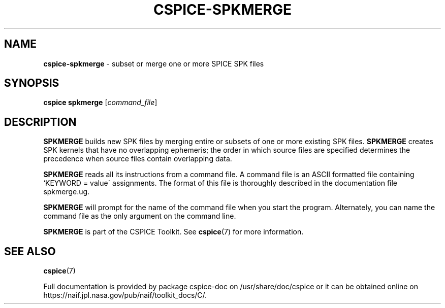 .\" generated with Ronn/v0.7.3
.\" http://github.com/rtomayko/ronn/tree/0.7.3
.
.TH "CSPICE\-SPKMERGE" "1" "April 2017" "" "General Commands Manual"
.
.SH "NAME"
\fBcspice\-spkmerge\fR \- subset or merge one or more SPICE SPK files
.
.SH "SYNOPSIS"
\fBcspice spkmerge\fR [\fIcommand_file\fR]
.
.SH "DESCRIPTION"
\fBSPKMERGE\fR builds new SPK files by merging entire or subsets of one or more existing SPK files\. \fBSPKMERGE\fR creates SPK kernels that have no overlapping ephemeris; the order in which source files are specified determines the precedence when source files contain overlapping data\.
.
.P
\fBSPKMERGE\fR reads all its instructions from a command file\. A command file is an ASCII formatted file containing `KEYWORD = value\' assignments\. The format of this file is thoroughly described in the documentation file spkmerge\.ug\.
.
.P
\fBSPKMERGE\fR will prompt for the name of the command file when you start the program\. Alternately, you can name the command file as the only argument on the command line\.
.
.P
\fBSPKMERGE\fR is part of the CSPICE Toolkit\. See \fBcspice\fR(7) for more information\.
.
.SH "SEE ALSO"
\fBcspice\fR(7)
.
.P
Full documentation is provided by package cspice\-doc on /usr/share/doc/cspice or it can be obtained online on https://naif\.jpl\.nasa\.gov/pub/naif/toolkit_docs/C/\.
